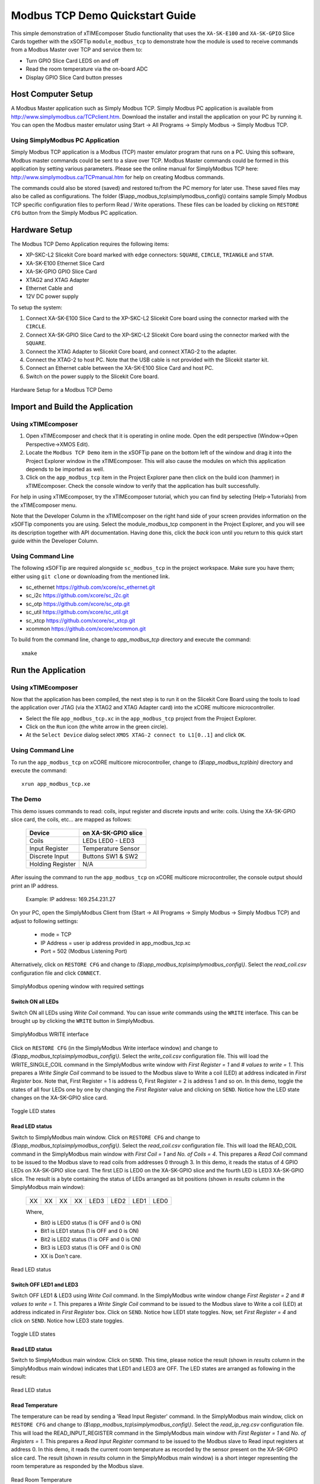 Modbus TCP Demo Quickstart Guide
================================

This simple demonstration of xTIMEcomposer Studio functionality that uses the ``XA-SK-E100`` and ``XA-SK-GPIO`` Slice Cards together with the xSOFTip ``module_modbus_tcp`` to demonstrate how the module is used to receive commands from a Modbus Master over TCP and service them to:

- Turn GPIO Slice Card LEDS on and off
- Read the room temperature via the on-board ADC
- Display GPIO Slice Card button presses

Host Computer Setup
+++++++++++++++++++

A Modbus Master application such as Simply Modbus TCP. Simply Modbus PC application is available from http://www.simplymodbus.ca/TCPclient.htm. Download the installer and install the application on your PC by running it. You can open the Modbus master emulator using Start -> All Programs -> Simply Modbus -> Simply Modbus TCP.

Using SimplyModbus PC Application
---------------------------------

Simply Modbus TCP application is a Modbus (TCP) master emulator program that runs on a PC. Using this software, Modbus master commands could be sent to a slave over TCP. Modbus Master commands could be formed in this application by setting various parameters. Please see the online manual for SimplyModbus TCP here: http://www.simplymodbus.ca/TCPmanual.htm for help on creating Modbus commands.

The commands could also be stored (saved) and restored to/from the PC memory for later use. These saved files may also be called as configurations. The folder ($\\app_modbus_tcp\\simplymodbus_config\\) contains sample Simply Modbus TCP specific configuration files to perform Read / Write operations. These files can be loaded by clicking on ``RESTORE CFG`` button from the Simply Modbus PC application.


Hardware Setup
++++++++++++++

The Modbus TCP Demo Application requires the following items:

- XP-SKC-L2 Slicekit Core board marked with edge connectors: ``SQUARE``, ``CIRCLE``, ``TRIANGLE`` and ``STAR``.
- XA-SK-E100 Ethernet Slice Card
- XA-SK-GPIO GPIO Slice Card
- XTAG2 and XTAG Adapter
- Ethernet Cable and
- 12V DC power supply

To setup the system:

#. Connect XA-SK-E100 Slice Card to the XP-SKC-L2 Slicekit Core board using the connector marked with the ``CIRCLE``.
#. Connect XA-SK-GPIO Slice Card to the XP-SKC-L2 Slicekit Core board using the connector marked with the ``SQUARE``.
#. Connect the XTAG Adapter to Slicekit Core board, and connect XTAG-2 to the adapter.
#. Connect the XTAG-2 to host PC. Note that the USB cable is not provided with the Slicekit starter kit.
#. Connect an Ethernet cable between the XA-SK-E100 Slice Card and host PC.
#. Switch on the power supply to the Slicekit Core board.

.. figure:: images/hardware_setup.jpg
   :align: center

   Hardware Setup for a Modbus TCP Demo


Import and Build the Application
++++++++++++++++++++++++++++++++

Using xTIMEcomposer
-------------------

#. Open xTIMEcomposer and check that it is operating in online mode. Open the edit perspective (Window->Open Perspective->XMOS Edit).
#. Locate the ``Modbus TCP Demo`` item in the xSOFTip pane on the bottom left of the window and drag it into the Project Explorer window in the xTIMEcomposer. This will also cause the modules on which this application depends to be imported as well.
#. Click on the ``app_modbus_tcp`` item in the Project Explorer pane then click on the build icon (hammer) in xTIMEcomposer. Check the console window to verify that the application has built successfully.

For help in using xTIMEcomposer, try the xTIMEcomposer tutorial, which you can find by selecting (Help->Tutorials) from the xTIMEcomposer menu.

Note that the Developer Column in the xTIMEcomposer on the right hand side of your screen provides information on the xSOFTip components you are using. Select the module_modbus_tcp component in the Project Explorer, and you will see its description together with API documentation. Having done this, click the `back` icon until you return to this quick start guide within the Developer Column.

Using Command Line
------------------

The following xSOFTip are required alongside ``sc_modbus_tcp`` in the project workspace. Make sure you have them; either using ``git clone`` or downloading from the mentioned link.

- sc_ethernet https://github.com/xcore/sc_ethernet.git
- sc_i2c https://github.com/xcore/sc_i2c.git
- sc_otp https://github.com/xcore/sc_otp.git
- sc_util https://github.com/xcore/sc_util.git
- sc_xtcp https://github.com/xcore/sc_xtcp.git
- xcommon https://github.com/xcore/xcommon.git

To build from the command line, change to `app_modbus_tcp` directory and execute the command::

   xmake

Run the Application
+++++++++++++++++++

Using xTIMEcomposer
-------------------

Now that the application has been compiled, the next step is to run it on the Slicekit Core Board using the tools to load the application over JTAG (via the XTAG2 and XTAG Adapter card) into the xCORE multicore microcontroller.

- Select the file ``app_modbus_tcp.xc`` in the ``app_modbus_tcp`` project from the Project Explorer.
- Click on the ``Run`` icon (the white arrow in the green circle).
- At the ``Select Device`` dialog select ``XMOS XTAG-2 connect to L1[0..1]`` and click ``OK``.

Using Command Line
------------------

To run the ``app_modbus_tcp`` on xCORE multicore microcontroller, change to `($\\app_modbus_tcp\\bin)` directory and execute the command::

   xrun app_modbus_tcp.xe

The Demo
---------

This demo issues commands to read: coils, input register and discrete inputs and write: coils. Using the XA-SK-GPIO slice card, the coils, etc... are mapped as follows:

   ================  ====================
   Device            on XA-SK-GPIO slice
   ================  ====================
   Coils             LEDs LED0 - LED3
   Input Register    Temperature Sensor
   Discrete Input    Buttons SW1 & SW2
   Holding Register  N/A
   ================  ====================


After issuing the command to run the ``app_modbus_tcp`` on xCORE multicore microcontroller, the console output should print an IP address.

   Example: IP address: 169.254.231.27

On your PC, open the SimplyModbus Client from (Start -> All Programs -> Simply Modbus -> Simply Modbus TCP) and adjust to following settings:

   - mode = TCP
   - IP Address = user ip address provided in app_modbus_tcp.xc
   - Port = 502 (Modbus Listening Port)

Alternatively, click on ``RESTORE CFG`` and change to `($\\app_modbus_tcp\\simplymodbus_config\\)`. Select the `read_coil.csv` configuration file and click ``CONNECT``.

.. figure:: images/main.png
   :align: center

   SimplyModbus opening window with required settings



Switch ON all LEDs
~~~~~~~~~~~~~~~~~~

Switch ON all LEDs using `Write Coil` command. You can issue `write` commands using the ``WRITE`` interface. This can be brought up by clicking the ``WRITE`` button in SimplyModbus.

.. figure:: images/write.png
   :align: center

   SimplyModbus WRITE interface



Click on ``RESTORE CFG`` (in the SimplyModbus Write interface window) and change to `($\\app_modbus_tcp\\simplymodbus_config\\)`. Select the `write_coil.csv` configuration file. This will load the WRITE_SINGLE_COIL command in the SimplyModbus write window with `First Register = 1` and `# values to write = 1`. This prepares a `Write Single Coil` command to be issued to the Modbus slave to Write a coil (LED) at address indicated in `First Register` box. Note that, First Register = 1 is address 0, First Register = 2 is address 1 and so on. In this demo, toggle the states of all four LEDs one by one by changing the `First Register` value and clicking on ``SEND``. Notice how the LED state changes on the XA-SK-GPIO slice card.

.. figure:: images/write_led_0123.png
   :align: center

   Toggle LED states



Read LED status
~~~~~~~~~~~~~~~

Switch to SimplyModbus main window. Click on ``RESTORE CFG`` and change to `($\\app_modbus_tcp\\simplymodbus_config\\)`. Select the `read_coil.csv` configuration file. This will load the READ_COIL command in the SimplyModbus main window with `First Coil = 1` and `No. of Coils = 4`. This prepares a `Read Coil` command to be issued to the Modbus slave to read coils from addresses 0 through 3. In this demo, it reads the status of 4 GPIO LEDs on XA-SK-GPIO slice card. The first LED is LED0 on the XA-SK-GPIO slice and the fourth LED is LED3 XA-SK-GPIO slice. The result is a byte containing the status of LEDs arranged as bit positions (shown in `results` column in the SimplyModbus main window):

   +----+----+----+----+------+------+------+------+
   | XX | XX | XX | XX | LED3 | LED2 | LED1 | LED0 |
   +----+----+----+----+------+------+------+------+

   Where,

   * Bit0 is LED0 status (1 is OFF and 0 is ON)
   * Bit1 is LED1 status (1 is OFF and 0 is ON)
   * Bit2 is LED2 status (1 is OFF and 0 is ON)
   * Bit3 is LED3 status (1 is OFF and 0 is ON)
   * XX is Don't care.

.. figure:: images/read_led_0123.png
   :align: center

   Read LED status


Switch OFF LED1 and LED3
~~~~~~~~~~~~~~~~~~~~~~~~

Switch OFF LED1 & LED3 using `Write Coil` command. In the SimplyModbus write window change `First Register = 2` and `# values to write = 1`. This prepares a `Write Single Coil` command to be issued to the Modbus slave to Write a coil (LED) at address indicated in `First Register` box. Click on ``SEND``. Notice how LED1 state toggles. Now, set `First Register = 4` and click on ``SEND``. Notice how LED3 state toggles.

.. figure:: images/write_led_13.png
   :align: center

   Toggle LED states



Read LED status
~~~~~~~~~~~~~~~

Switch to SimplyModbus main window. Click on ``SEND``. This time, please notice the result (shown in `results` column in the SimplyModbus main window) indicates that LED1 and LED3 are OFF. The LED states are arranged as following in the result:


.. figure:: images/read_led_13.png
   :align: center

   Read LED status


Read Temperature
~~~~~~~~~~~~~~~~

The temperature can be read by sending a 'Read Input Register' command. In the SimplyModbus main window, click on ``RESTORE CFG`` and change to `($\\app_modbus_tcp\\simplymodbus_config\\)`. Select the `read_ip_reg.csv` configuration file. This will load the READ_INPUT_REGISTER command in the SimplyModbus main window with `First Register = 1` and `No. of Registers = 1`. This prepares a `Read Input Register` command to be issued to the Modbus slave to Read input registers at address 0. In this demo, it reads the current room temperature as recorded by the sensor present on the XA-SK-GPIO slice card. The result (shown in `results` column in the SimplyModbus main window) is a short integer representing the room temperature as responded by the Modbus slave.

.. figure:: images/read_temp.png
   :align: center

   Read Room Temperature



Read Button States - No Buttons pressed
~~~~~~~~~~~~~~~~~~~~~~~~~~~~~~~~~~~~~~~

To see if a button was pressed (and released) since last read, send a 'Read Discrete Input' command. Click on ``RESTORE CFG`` and change to `($\\app_modbus_tcp\\simplymodbus_config\\)`. Select the `read_dis_ip.csv` configuration file. This will load the READ_DISCRETE_INPUT command in the SimplyModbus main window with `First Coil = 1` and `No. of Coils = 2`. This prepares a `Read Discrete Input` command to be issued to the Modbus slave to Read input registers at addresses 0 through 1. In this demo, it reads button (SW1 & SW2) status on the XA-SK-GPIO slice card. Address 0 is SW1 and Address 1 is SW2. The result (shown in `results` column in the SimplyModbus main window) is a byte of format:

   +----+----+----+----+----+----+-----+-----+
   | XX | XX | XX | XX | XX | XX | SW2 | SW1 |
   +----+----+----+----+----+----+-----+-----+

   Where,

   * Bit0 is SW1 status (1 was Button Pressed and released since last read)
   * Bit1 is SW2 status (1 was Button Pressed and released since last read)
   * XX is Don't care.

.. figure:: images/read_btn_00.png
   :align: center

   Read Button Status



Read Button States - SW1 & SW2 pressed
~~~~~~~~~~~~~~~~~~~~~~~~~~~~~~~~~~~~~~

Now press Button SW1 & SW2 on the XA-SK-GPIO slice card. In the SimplyModbus main window, click ``SEND`` again to read the button status. This time, the result byte shows that both buttons were pressed.

.. figure:: images/read_btn_11.png
   :align: center

   Read Button Status


Other commands
~~~~~~~~~~~~~~

User can change appropriate values of address and data based on their application. Any unsupported Function code or data range will result in exception response.

For example, when a Function code '7' (Read Exception Status) is sent to the slave, the slave returns an 'Illegal Function Code' error response as the slave does not support this command.

.. figure:: images/ill_fn.png
   :align: center

   Illegal Function Code Screenshot   

Another example where the number of coils in 'Read Coil' (function code '1') command is set to 80000 and is sent to Modbus slave. The slave returns an 'Illegal Data Value' error response as that number of coils is not supported by the slave.

.. figure:: images/ill_data.png
   :align: center

   Illegal Data Value Screenshot   


Next Steps
++++++++++

.. list-table:: Project structure
  :header-rows: 1

  * - Project
    - File
    - Description
  * - module_modbus_tcp
    - ``modbus_tcp.h``
    - Header file containing the APIs for the Modbus TCP component
  * - app_modbus_tcp
    - ``app_modbus_tcp.xc``
    - File containing main() function for the application. Also contains Modbus call-back functions implementation.

The ``module_modbus_tcp`` has an in-built Ethernet and TCP Server components. It uses the ``sc_ethernet`` and ``sc_xtcp`` xSOFTip to receive Modbus commands over TCP.

Try connecting the coils and registers to show other values. For example, a Read register command from Modbus Master should always read a specific address from the memory.

